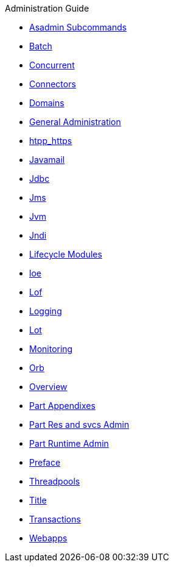 .Administration Guide
* xref:administration-guide/pages/asadmin-subcommands.adoc[Asadmin Subcommands]
* xref:administration-guide/pages/batch.adoc[Batch]
* xref:administration-guide/pages/concurrent.adoc[Concurrent]
* xref:administration-guide/pages/connectors.adoc[Connectors]
* xref:administration-guide/pages/domains.adoc[Domains]
* xref:administration-guide/pages/general-administration.adoc[General Administration]
* xref:administration-guide/pages/htpp_https.adoc[htpp_https]
* xref:administration-guide/pages/javamail.adoc[Javamail]
* xref:administration-guide/pages/jdbc.adoc[Jdbc]
* xref:administration-guide/pages/jms.adoc[Jms]
* xref:administration-guide/pages/jvm.adoc[Jvm]
* xref:administration-guide/pages/jndi.adoc[Jndi]
* xref:administration-guide/pages/lifecycle-modules.adoc[Lifecycle Modules]
* xref:administration-guide/pages/loe.adoc[loe]
* xref:administration-guide/pages/lof.adoc[Lof]
* xref:administration-guide/pages/logging.adoc[Logging]
* xref:administration-guide/pages/lot.adoc[Lot]
* xref:administration-guide/pages/monitoring.adoc[Monitoring]
* xref:administration-guide/pages/orb.adoc[Orb]
* xref:administration-guide/pages/overview.adoc[Overview]
* xref:administration-guide/pages/part-appendixes.adoc[Part Appendixes]
* xref:administration-guide/pages/part-res-and-svcs-admin.adoc[Part Res and svcs Admin]
* xref:administration-guide/pages/part-runtime-admin.adoc[Part Runtime Admin]
* xref:administration-guide/pages/preface.adoc[Preface]
* xref:administration-guide/pages/threadpools.adoc[Threadpools]
* xref:administration-guide/pages/title.adoc[Title]
* xref:administration-guide/pages/transactions.adoc[Transactions]
* xref:administration-guide/pages/webapps.adoc[Webapps]
